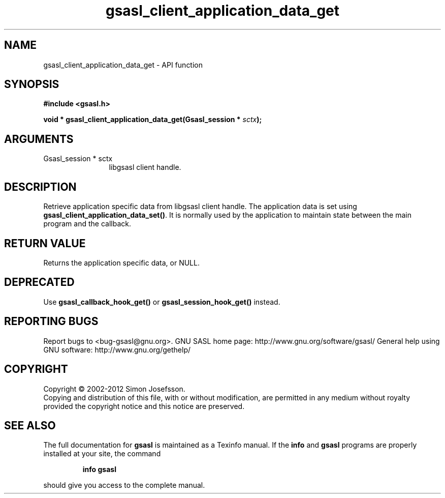 .\" DO NOT MODIFY THIS FILE!  It was generated by gdoc.
.TH "gsasl_client_application_data_get" 3 "1.8.1" "gsasl" "gsasl"
.SH NAME
gsasl_client_application_data_get \- API function
.SH SYNOPSIS
.B #include <gsasl.h>
.sp
.BI "void * gsasl_client_application_data_get(Gsasl_session * " sctx ");"
.SH ARGUMENTS
.IP "Gsasl_session * sctx" 12
libgsasl client handle.
.SH "DESCRIPTION"
Retrieve application specific data from libgsasl client handle. The
application data is set using \fBgsasl_client_application_data_set()\fP.
It is normally used by the application to maintain state between
the main program and the callback.
.SH "RETURN VALUE"
Returns the application specific data, or NULL.
.SH "DEPRECATED"
Use \fBgsasl_callback_hook_get()\fP or
\fBgsasl_session_hook_get()\fP instead.
.SH "REPORTING BUGS"
Report bugs to <bug-gsasl@gnu.org>.
GNU SASL home page: http://www.gnu.org/software/gsasl/
General help using GNU software: http://www.gnu.org/gethelp/
.SH COPYRIGHT
Copyright \(co 2002-2012 Simon Josefsson.
.br
Copying and distribution of this file, with or without modification,
are permitted in any medium without royalty provided the copyright
notice and this notice are preserved.
.SH "SEE ALSO"
The full documentation for
.B gsasl
is maintained as a Texinfo manual.  If the
.B info
and
.B gsasl
programs are properly installed at your site, the command
.IP
.B info gsasl
.PP
should give you access to the complete manual.
